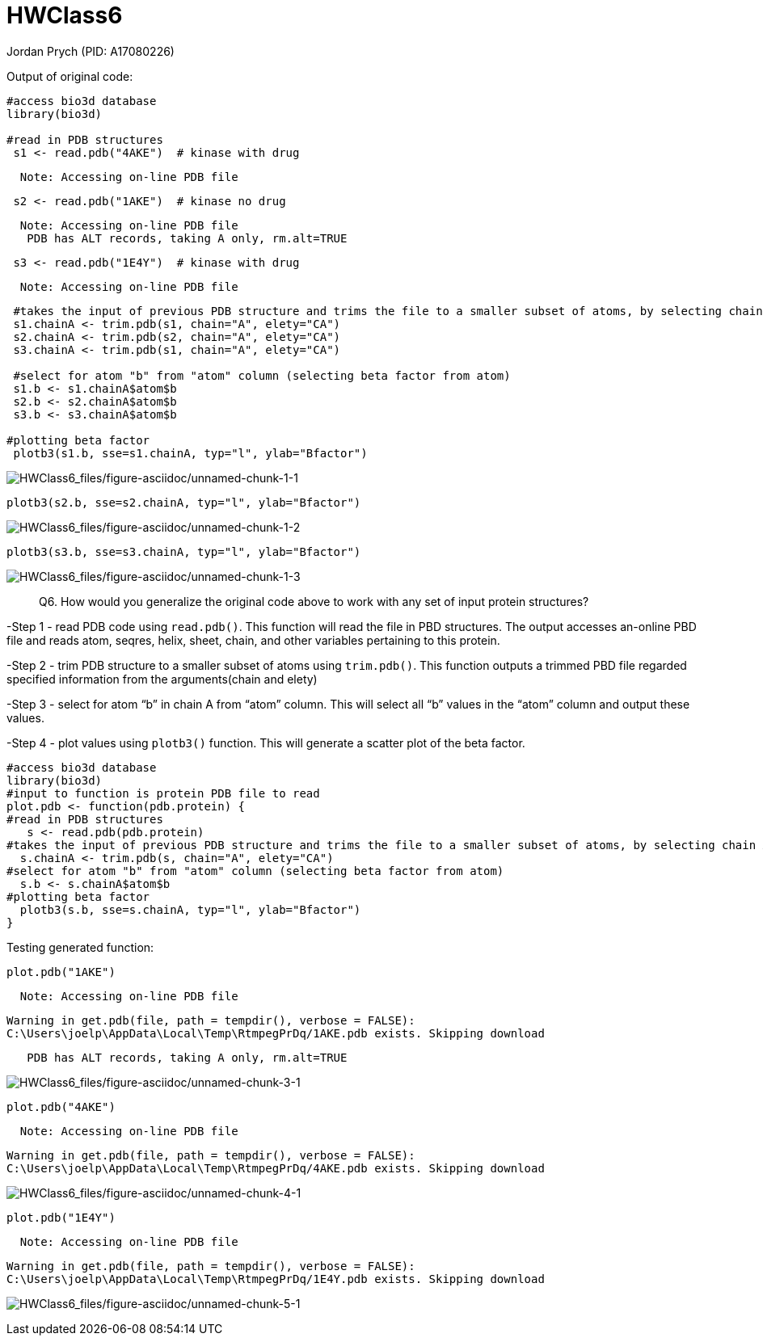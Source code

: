 = HWClass6
Jordan Prych (PID: A17080226)

Output of original code:

[source,r,cell-code]
----
#access bio3d database
library(bio3d)

#read in PDB structures 
 s1 <- read.pdb("4AKE")  # kinase with drug
----

....
  Note: Accessing on-line PDB file
....

[source,r,cell-code]
----
 s2 <- read.pdb("1AKE")  # kinase no drug
----

....
  Note: Accessing on-line PDB file
   PDB has ALT records, taking A only, rm.alt=TRUE
....

[source,r,cell-code]
----
 s3 <- read.pdb("1E4Y")  # kinase with drug
----

....
  Note: Accessing on-line PDB file
....

[source,r,cell-code]
----
 #takes the input of previous PDB structure and trims the file to a smaller subset of atoms, by selecting chain A and elety
 s1.chainA <- trim.pdb(s1, chain="A", elety="CA")
 s2.chainA <- trim.pdb(s2, chain="A", elety="CA")
 s3.chainA <- trim.pdb(s1, chain="A", elety="CA")
 
 #select for atom "b" from "atom" column (selecting beta factor from atom)
 s1.b <- s1.chainA$atom$b
 s2.b <- s2.chainA$atom$b
 s3.b <- s3.chainA$atom$b
 
#plotting beta factor
 plotb3(s1.b, sse=s1.chainA, typ="l", ylab="Bfactor") 
----

image:HWClass6_files/figure-asciidoc/unnamed-chunk-1-1.png[HWClass6_files/figure-asciidoc/unnamed-chunk-1-1]

[source,r,cell-code]
----
plotb3(s2.b, sse=s2.chainA, typ="l", ylab="Bfactor") 
----

image:HWClass6_files/figure-asciidoc/unnamed-chunk-1-2.png[HWClass6_files/figure-asciidoc/unnamed-chunk-1-2]

[source,r,cell-code]
----
plotb3(s3.b, sse=s3.chainA, typ="l", ylab="Bfactor")
----

image:HWClass6_files/figure-asciidoc/unnamed-chunk-1-3.png[HWClass6_files/figure-asciidoc/unnamed-chunk-1-3]

____
Q6. How would you generalize the original code above to work with any set of input protein structures?
____

-Step 1 - read PDB code using `+read.pdb()+`. This function will read the file in PBD structures. The output accesses an-online PBD file and reads atom, seqres, helix, sheet, chain, and other variables pertaining to this protein.

-Step 2 - trim PDB structure to a smaller subset of atoms using `+trim.pdb()+`. This function outputs a trimmed PBD file regarded specified information from the arguments(chain and elety)

-Step 3 - select for atom "`b`" in chain A from "`atom`" column. This will select all "`b`" values in the "`atom`" column and output these values.

-Step 4 - plot values using `+plotb3()+` function. This will generate a scatter plot of the beta factor.

[source,r,cell-code]
----
#access bio3d database 
library(bio3d)
#input to function is protein PDB file to read  
plot.pdb <- function(pdb.protein) {
#read in PDB structures 
   s <- read.pdb(pdb.protein)
#takes the input of previous PDB structure and trims the file to a smaller subset of atoms, by selecting chain A and elety
  s.chainA <- trim.pdb(s, chain="A", elety="CA")
#select for atom "b" from "atom" column (selecting beta factor from atom)
  s.b <- s.chainA$atom$b
#plotting beta factor
  plotb3(s.b, sse=s.chainA, typ="l", ylab="Bfactor")
}
----

Testing generated function:

[source,r,cell-code]
----
plot.pdb("1AKE")
----

....
  Note: Accessing on-line PDB file
....

....
Warning in get.pdb(file, path = tempdir(), verbose = FALSE):
C:\Users\joelp\AppData\Local\Temp\RtmpegPrDq/1AKE.pdb exists. Skipping download
....

....
   PDB has ALT records, taking A only, rm.alt=TRUE
....

image:HWClass6_files/figure-asciidoc/unnamed-chunk-3-1.png[HWClass6_files/figure-asciidoc/unnamed-chunk-3-1]

[source,r,cell-code]
----
plot.pdb("4AKE")
----

....
  Note: Accessing on-line PDB file
....

....
Warning in get.pdb(file, path = tempdir(), verbose = FALSE):
C:\Users\joelp\AppData\Local\Temp\RtmpegPrDq/4AKE.pdb exists. Skipping download
....

image:HWClass6_files/figure-asciidoc/unnamed-chunk-4-1.png[HWClass6_files/figure-asciidoc/unnamed-chunk-4-1]

[source,r,cell-code]
----
plot.pdb("1E4Y")
----

....
  Note: Accessing on-line PDB file
....

....
Warning in get.pdb(file, path = tempdir(), verbose = FALSE):
C:\Users\joelp\AppData\Local\Temp\RtmpegPrDq/1E4Y.pdb exists. Skipping download
....

image:HWClass6_files/figure-asciidoc/unnamed-chunk-5-1.png[HWClass6_files/figure-asciidoc/unnamed-chunk-5-1]
